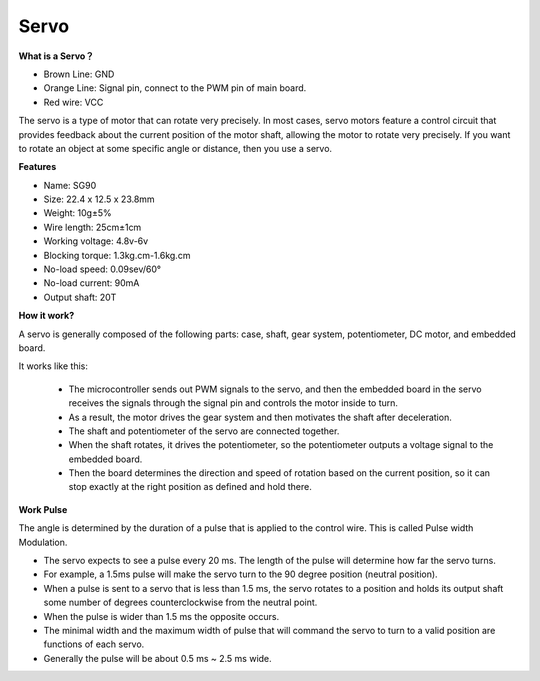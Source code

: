 .. _cpn_servo:

Servo
===========

**What is a Servo？**

.. image:: img/servo.png
    :align: center

* Brown Line: GND
* Orange Line: Signal pin, connect to the PWM pin of main board.
* Red wire: VCC

The servo is a type of motor that can rotate very precisely. In most cases, servo motors feature a control circuit that provides feedback about the current position of the motor shaft, allowing the motor to rotate very precisely. If you want to rotate an object at some specific angle or distance, then you use a servo.

**Features**

* Name: SG90
* Size: 22.4 x 12.5 x 23.8mm
* Weight: 10g±5%
* Wire length: 25cm±1cm
* Working voltage: 4.8v-6v
* Blocking torque: 1.3kg.cm-1.6kg.cm
* No-load speed: 0.09sev/60°
* No-load current: 90mA
* Output shaft: 20T

**How it work?**

A servo is generally composed of the following parts: case, shaft, gear system, potentiometer, DC motor, and embedded board.  

It works like this:

    * The microcontroller sends out PWM signals to the servo, and then the embedded board in the servo receives the signals through the signal pin and controls the motor inside to turn. 
    * As a result, the motor drives the gear system and then motivates the shaft after deceleration. 
    * The shaft and potentiometer of the servo are connected together. 
    * When the shaft rotates, it drives the potentiometer, so the potentiometer outputs a voltage signal to the embedded board. 
    * Then the board determines the direction and speed of rotation based on the current position, so it can stop exactly at the right position as defined and hold there.

.. image:: img/servo_internal.png
    :align: center

**Work Pulse**

The angle is determined by the duration of a pulse that is applied to the control wire. This is called Pulse width Modulation. 

* The servo expects to see a pulse every 20 ms. The length of the pulse will determine how far the servo turns. 
* For example, a 1.5ms pulse will make the servo turn to the 90 degree position (neutral position).
* When a pulse is sent to a servo that is less than 1.5 ms, the servo rotates to a position and holds its output shaft some number of degrees counterclockwise from the neutral point.
* When the pulse is wider than 1.5 ms the opposite occurs. 
* The minimal width and the maximum width of pulse that will command the servo to turn to a valid position are functions of each servo.
*  Generally the pulse will be about 0.5 ms ~ 2.5 ms wide.

.. image:: img/servo_duty.png
    :width: 600
    :align: center





